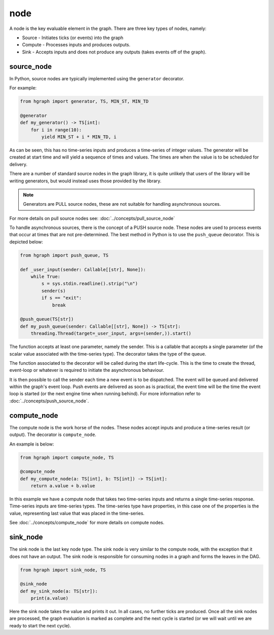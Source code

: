 node
====

A node is the key evaluable element in the graph. There are three key types of nodes, namely:

* Source - Initiates ticks (or events) into the graph
* Compute - Processes inputs and produces outputs.
* Sink - Accepts inputs and does not produce any outputs (takes events off of the graph).

source_node
-----------


In Python, source nodes are typically implemented using the ``generator`` decorator.

For example:

.. code-block:: Python

    from hgraph import generator, TS, MIN_ST, MIN_TD

    @generator
    def my_generator() -> TS[int]:
        for i in range(10):
            yield MIN_ST + i * MIN_TD, i

As can be seen, this has no time-series inputs and produces a time-series of integer values.
The generator will be created at start time and will yield a sequence of times and values.
The times are when the value is to be scheduled for delivery.

There are a number of standard source nodes in the graph library, it is quite unlikely that
users of the library will be writing generators, but would instead uses those provided
by the library.

.. note:: Generators are PULL source nodes, these are not suitable for handling asynchronous sources.

For more details on pull source nodes see: :doc:`../concepts/pull_source_node`

To handle asynchronous sources, there is the concept of a PUSH source node. These nodes
are used to process events that occur at times that are not pre-determined. The best
method in Python is to use the ``push_queue`` decorator. This is depicted below:

.. code-block:: Python

    from hgraph import push_queue, TS

    def _user_input(sender: Callable[[str], None]):
        while True:
            s = sys.stdin.readline().strip("\n")
            sender(s)
            if s == "exit":
                break

    @push_queue(TS[str])
    def my_push_queue(sender: Callable[[str], None]) -> TS[str]:
        threading.Thread(target=_user_input, args=(sender,)).start()

The function accepts at least one parameter, namely the sender. This is a callable
that accepts a single parameter (of the scalar value associated with the time-series
type). The decorator takes the type of the queue.

The function associated to the decorator will be called during the start life-cycle.
This is the time to create the thread, event-loop or whatever is required to initiate
the asynchronous behaviour.

It is then possible to call the sender each time a new event is to be dispatched. The
event will be queued and delivered within the graph's event loop. Push events are
delivered as soon as is practical, the event time will be the time the event loop is
started (or the next engine time when running behind). For more information refer to
:doc:`../concepts/push_source_node`.

compute_node
------------

The compute node is the work horse of the nodes. These nodes accept inputs and produce
a time-series result (or output). The decorator is ``compute_node``.

An example is below:

.. code-block:: Python

    from hgraph import compute_node, TS

    @compute_node
    def my_compute_node(a: TS[int], b: TS[int]) -> TS[int]:
        return a.value + b.value

In this example we have a compute node that takes two time-series inputs and returns a
single time-series response. Time-series inputs are time-series types. The time-series
type have properties, in this case one of the properties is the value, representing last
value that was placed in the time-series.

See :doc:`../concepts/compute_node` for more details on compute nodes.

sink_node
---------

The sink node is the last key node type. The sink node is very similar to the compute node,
with the exception that it does not have an output. The sink node is responsible for
consuming nodes in a graph and forms the leaves in the DAG.

.. code-block:: Python

    from hgraph import sink_node, TS

    @sink_node
    def my_sink_node(a: TS[str]):
        print(a.value)

Here the sink node takes the value and prints it out. In all cases, no further ticks
are produced. Once all the sink nodes are processed, the graph evaluation is marked as complete
and the next cycle is started (or we will wait until we are ready to start the next cycle).



